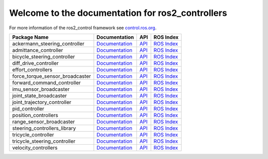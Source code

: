 Welcome to the documentation for ros2_controllers
=================================================

For more information of the ros2_control framework see `control.ros.org <https://control.ros.org/>`__.

.. list-table::
  :header-rows: 1

  * - Package Name
    - Documentation
    - API
    - ROS Index
  * - ackermann_steering_controller
    - `Documentation <https://control.ros.org/master/doc/ros2_controllers/ackermann_steering_controller/doc/userdoc.html>`__
    - `API <http://docs.ros.org/en/rolling/p/ackermann_steering_controller/>`__
    - `ROS Index <https://index.ros.org/p/ackermann_steering_controller/>`__
  * - admittance_controller
    - `Documentation <https://control.ros.org/master/doc/ros2_controllers/admittance_controller/doc/userdoc.html>`__
    - `API <http://docs.ros.org/en/rolling/p/admittance_controller/>`__
    - `ROS Index <https://index.ros.org/p/admittance_controller/>`__
  * - bicycle_steering_controller
    - `Documentation <https://control.ros.org/master/doc/ros2_controllers/bicycle_steering_controller/doc/userdoc.html>`__
    - `API <http://docs.ros.org/en/rolling/p/bicycle_steering_controller/>`__
    - `ROS Index <https://index.ros.org/p/bicycle_steering_controller/>`__
  * - diff_drive_controller
    - `Documentation <https://control.ros.org/master/doc/ros2_controllers/diff_drive_controller/doc/userdoc.html>`__
    - `API <http://docs.ros.org/en/rolling/p/diff_drive_controller/>`__
    - `ROS Index <https://index.ros.org/p/diff_drive_controller/>`__
  * - effort_controllers
    - `Documentation <https://control.ros.org/master/doc/ros2_controllers/effort_controllers/doc/userdoc.html>`__
    - `API <http://docs.ros.org/en/rolling/p/effort_controllers/>`__
    - `ROS Index <https://index.ros.org/p/effort_controllers/>`__
  * - force_torque_sensor_broadcaster
    - `Documentation <https://control.ros.org/master/doc/ros2_controllers/force_torque_sensor_broadcaster/doc/userdoc.html>`__
    - `API <http://docs.ros.org/en/rolling/p/force_torque_sensor_broadcaster/>`__
    - `ROS Index <https://index.ros.org/p/force_torque_sensor_broadcaster/>`__
  * - forward_command_controller
    - `Documentation <https://control.ros.org/master/doc/ros2_controllers/forward_command_controller/doc/userdoc.html>`__
    - `API <http://docs.ros.org/en/rolling/p/forward_command_controller/>`__
    - `ROS Index <https://index.ros.org/p/forward_command_controller/>`__
  * - imu_sensor_broadcaster
    - `Documentation <https://control.ros.org/master/doc/ros2_controllers/imu_sensor_broadcaster/doc/userdoc.html>`__
    - `API <http://docs.ros.org/en/rolling/p/imu_sensor_broadcaster/>`__
    - `ROS Index <https://index.ros.org/p/imu_sensor_broadcaster/>`__
  * - joint_state_broadcaster
    - `Documentation <https://control.ros.org/master/doc/ros2_controllers/joint_state_broadcaster/doc/userdoc.html>`__
    - `API <http://docs.ros.org/en/rolling/p/joint_state_broadcaster/>`__
    - `ROS Index <https://index.ros.org/p/joint_state_broadcaster/>`__
  * - joint_trajectory_controller
    - `Documentation <https://control.ros.org/master/doc/ros2_controllers/joint_trajectory_controller/doc/userdoc.html>`__
    - `API <http://docs.ros.org/en/rolling/p/joint_trajectory_controller/>`__
    - `ROS Index <https://index.ros.org/p/joint_trajectory_controller/>`__
  * - pid_controller
    - `Documentation <https://control.ros.org/master/doc/ros2_controllers/pid_controller/doc/userdoc.html>`__
    - `API <http://docs.ros.org/en/rolling/p/pid_controller/>`__
    - `ROS Index <https://index.ros.org/p/pid_controller/>`__
  * - position_controllers
    - `Documentation <https://control.ros.org/master/doc/ros2_controllers/position_controllers/doc/userdoc.html>`__
    - `API <http://docs.ros.org/en/rolling/p/position_controllers/>`__
    - `ROS Index <https://index.ros.org/p/position_controllers/>`__
  * - range_sensor_broadcaster
    - `Documentation <https://control.ros.org/master/doc/ros2_controllers/range_sensor_broadcaster/doc/userdoc.html>`__
    - `API <http://docs.ros.org/en/rolling/p/range_sensor_broadcaster/>`__
    - `ROS Index <https://index.ros.org/p/range_sensor_broadcaster/>`__
  * - steering_controllers_library
    - `Documentation <https://control.ros.org/master/doc/ros2_controllers/steering_controllers_library/doc/userdoc.html>`__
    - `API <http://docs.ros.org/en/rolling/p/steering_controllers_library/>`__
    - `ROS Index <https://index.ros.org/p/steering_controllers_library/>`__
  * - tricycle_controller
    - `Documentation <https://control.ros.org/master/doc/ros2_controllers/tricycle_controller/doc/userdoc.html>`__
    - `API <http://docs.ros.org/en/rolling/p/tricycle_controller/>`__
    - `ROS Index <https://index.ros.org/p/tricycle_controller/>`__
  * - tricycle_steering_controller
    - `Documentation <https://control.ros.org/master/doc/ros2_controllers/tricycle_steering_controller/doc/userdoc.html>`__
    - `API <http://docs.ros.org/en/rolling/p/tricycle_steering_controller/>`__
    - `ROS Index <https://index.ros.org/p/tricycle_steering_controller/>`__
  * - velocity_controllers
    - `Documentation <https://control.ros.org/master/doc/ros2_controllers/velocity_controllers/doc/userdoc.html>`__
    - `API <http://docs.ros.org/en/rolling/p/velocity_controllers/>`__
    - `ROS Index <https://index.ros.org/p/velocity_controllers/>`__
